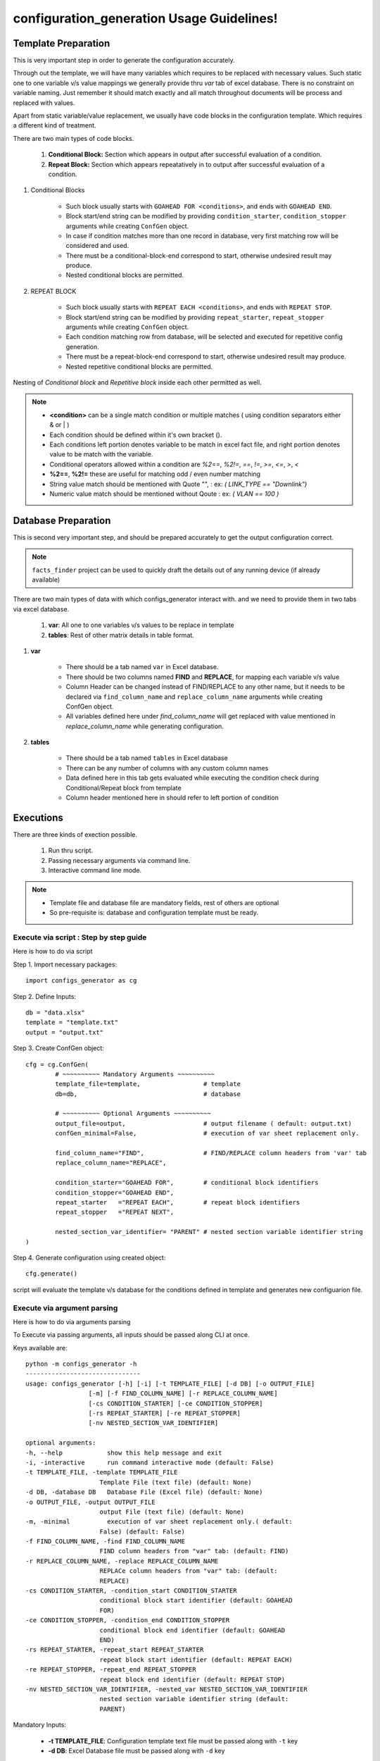 configuration_generation Usage Guidelines!
============================================


Template Preparation
-----------------------

This is very important step in order to generate the configuration accurately.

Through out the template, we will have many variables which requires to be replaced with necessary values.  Such static one to one variable v/s value mappings we generally provide thru `var` tab of excel database.  There is no constraint on variable naming. Just remember it should match exactly and all match throughout documents will be process and replaced with values.

Apart from static variable/value replacement, we usually have code blocks in the configuration template. Which requires a different kind of treatment.

There are two main types of code blocks.
	
	#. **Conditional Block:** Section which appears in output after successful evaluation of a condition.	
	#. **Repeat Block:** Section which appears repeatatively in to output after successful evaluation of a condition.

#. Conditional Blocks
	
	* Such block usually starts with ``GOAHEAD FOR <conditions>``, and ends with ``GOAHEAD END``.
	* Block start/end string can be modified by providing ``condition_starter``, ``condition_stopper`` arguments while creating ``ConfGen`` object.
	* In case if condition matches more than one record in database, very first matching row will be considered and used.
	* There must be a conditional-block-end correspond to start, otherwise undesired result may produce.
	* Nested conditional blocks are permitted.

#. REPEAT BLOCK

	* Such block usually starts with ``REPEAT EACH <conditions>``, and ends with ``REPEAT STOP``.
	* Block start/end string can be modified by providing ``repeat_starter``, ``repeat_stopper`` arguments while creating ``ConfGen`` object.
	* Each condition matching row from database, will be selected and executed for repetitive config generation.
	* There must be a repeat-block-end correspond to start, otherwise undesired result may produce.
	* Nested repetitive conditional blocks are permitted.

Nesting of *Conditional block*  and *Repetitive block* inside each other permitted as well.



.. note::

	* **<condition>** can be a single match condition or multiple matches ( using condition separators either & or | )
	* Each condition should be defined within it's own bracket ().
	* Each conditions left portion denotes variable to be match in excel fact file, and right portion denotes value to be match with the variable.
	* Conditional operators allowed within a condition are  *%2==*, *%2!=*, *==*, *!=*, *>=*, *<=*, *>*, *<*		
	* **%2==**, **%2!=**  these are useful for matching odd / even number matching
	* String value match should be mentioned with Quote "", : ex: *( LINK_TYPE == "Downlink")*
	* Numeric value match should be mentioned without Qoute : ex: *( VLAN == 100 )*






Database Preparation
-----------------------

This is second very important step, and should be prepared accurately to get the output configuration correct.

.. note::

	``facts_finder`` project can be used to quickly draft the details out of any running device (if already available)


There are two main types of data with which configs_generator interact with. and we need to provide them in two tabs via excel database.
	
	#. **var**: All one to one variables v/s values to be replace in template
	#. **tables**: Rest of other matrix details in table format.

#. **var**

	* There should be a tab named ``var`` in Excel database.
	* There should be two columns named **FIND** and **REPLACE**, for mapping each variable v/s value
	* Column Header can be changed instead of FIND/REPLACE to any other name, but it needs to be declared via ``find_column_name`` and ``replace_column_name`` arguments while creating ConfGen object.
	* All variables defined here under `find_column_name` will get replaced with value mentioned in `replace_column_name` while generating configuration.

#. **tables**

	* There should be a tab named ``tables`` in Excel database
	* There can be any number of columns with any custom column names
	* Data defined here in this tab gets evaluated while executing the condition check during Conditional/Repeat block from template
	* Column header mentioned here in should refer to left portion of condition





Executions
------------------

There are three kinds of exection possible. 

	#. Run thru script.
	#. Passing necessary arguments via command line.
	#. Interactive command line mode.


.. Note::

	* Template file and database file are mandatory fields, rest of others are optional
	* So pre-requisite is: database and configuration template must be ready.


Execute via script : Step by step guide
~~~~~~~~~~~~~~~~~~~~~~~~~~~~~~~~~~~~~~~~~

Here is how to do via script

Step 1. Import necessary packages::

	import configs_generator as cg


Step 2. Define Inputs::

	db = "data.xlsx"
	template = "template.txt"
	output = "output.txt"


Step 3. Create ConfGen object::

	cfg = cg.ConfGen(
		# ~~~~~~~~~~ Mandatory Arguments ~~~~~~~~~~
		template_file=template,			# template
		db=db,					# database

		# ~~~~~~~~~~ Optional Arguments ~~~~~~~~~~
		output_file=output,			# output filename ( default: output.txt)
		confGen_minimal=False,			# execution of var sheet replacement only.

		find_column_name="FIND",		# FIND/REPLACE column headers from 'var' tab
		replace_column_name="REPLACE",

		condition_starter="GOAHEAD FOR",	# conditional block identifiers
		condition_stopper="GOAHEAD END",
		repeat_starter   ="REPEAT EACH",	# repeat block identifiers
		repeat_stopper   ="REPEAT NEXT",

		nested_section_var_identifier= "PARENT"	# nested section variable identifier string
	)

Step 4. Generate configuration using created object::

	cfg.generate()


script will evaluate the template v/s database for the conditions defined in template and generates new configuarion file.



Execute via argument parsing
~~~~~~~~~~~~~~~~~~~~~~~~~~~~~

Here is how to do via arguments parsing

To Execute via passing arguments, all inputs should be passed along CLI at once.

Keys available are::

	python -m configs_generator -h
	-------------------------------
	usage: configs_generator [-h] [-i] [-t TEMPLATE_FILE] [-d DB] [-o OUTPUT_FILE]
                         [-m] [-f FIND_COLUMN_NAME] [-r REPLACE_COLUMN_NAME]
                         [-cs CONDITION_STARTER] [-ce CONDITION_STOPPER]
                         [-rs REPEAT_STARTER] [-re REPEAT_STOPPER]
                         [-nv NESTED_SECTION_VAR_IDENTIFIER]

	optional arguments:
	-h, --help            show this help message and exit
	-i, -interactive      run command interactive mode (default: False)
	-t TEMPLATE_FILE, -template TEMPLATE_FILE
	                    Template File (text file) (default: None)
	-d DB, -database DB   Database File (Excel file) (default: None)
	-o OUTPUT_FILE, -output OUTPUT_FILE
	                    output File (text file) (default: None)
	-m, -minimal          execution of var sheet replacement only.( default:
	                    False) (default: False)
	-f FIND_COLUMN_NAME, -find FIND_COLUMN_NAME
	                    FIND column headers from "var" tab: (default: FIND)
	-r REPLACE_COLUMN_NAME, -replace REPLACE_COLUMN_NAME
	                    REPLACe column headers from "var" tab: (default:
	                    REPLACE)
	-cs CONDITION_STARTER, -condition_start CONDITION_STARTER
	                    conditional block start identifier (default: GOAHEAD
	                    FOR)
	-ce CONDITION_STOPPER, -condition_end CONDITION_STOPPER
	                    conditional block end identifier (default: GOAHEAD
	                    END)
	-rs REPEAT_STARTER, -repeat_start REPEAT_STARTER
	                    repeat block start identifier (default: REPEAT EACH)
	-re REPEAT_STOPPER, -repeat_end REPEAT_STOPPER
	                    repeat block end identifier (default: REPEAT STOP)
	-nv NESTED_SECTION_VAR_IDENTIFIER, -nested_var NESTED_SECTION_VAR_IDENTIFIER
	                    nested section variable identifier string (default:
	                    PARENT)


Mandatory Inputs:

	* **-t TEMPLATE_FILE**: Configuration template text file must be passed along with ``-t`` key
	* **-d DB**: Excel Database file must be passed along with ``-d`` key

Optional Inputs:

	* Other optional arguments are required if there is any deviation from standard.


Execute via Interactive CLI
~~~~~~~~~~~~~~~~~~~~~~~~~~~~~

Here is how to do via interactive cli mode

To Execute via Interactive CLI, all inputs should be passed along on CLI while asked.

To start the Interactive mode - pass ``-i`` key while running the package.

.. code-block:: shell
	
	C:\..>python -m configs_generator -i
	Enter Template File (text file): template.txt
	Enter Database File (Excel file): data.xlsx
	Enter output File (text file): output.txt
	Do you want to execution of var sheet replacement only [yes/no] .(default: no)
	change FIND column headers on database "var" tab [default: FIND]:
	change REPLACE column headers on database "var" tab [default: REPLACE]:
	change conditional block start identifier in tempalte [default: GOAHEAD FOR]:
	change conditional block end identifier in tempalte [default: GOAHEAD END]:
	change repeat block start identifier in tempalte [default: REPEAT EACH]:
	change repeat block end identifier in tempalte [default: REPEAT STOP]:
	change nested section variable identifier string  in tempalte [default: PARENT]:
	Executing, please wait...



